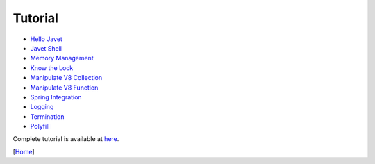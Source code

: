 ========
Tutorial
========

* `Hello Javet <hello_javet.rst>`_
* `Javet Shell <javet_shell.rst>`_
* `Memory Management <memory_management.rst>`_
* `Know the Lock <know_the_lock.rst>`_
* `Manipulate V8 Collection <manipulate_v8_collection.rst>`_
* `Manipulate V8 Function <manipulate_v8_function.rst>`_
* `Spring Integration <spring_integration.rst>`_
* `Logging <logging.rst>`_
* `Termination <termination.rst>`_
* `Polyfill <polyfill.rst>`_

Complete tutorial is available at `here <../../src/test/java/com/caoccao/javet/tutorial>`_.

[`Home <../../README.rst>`_]
